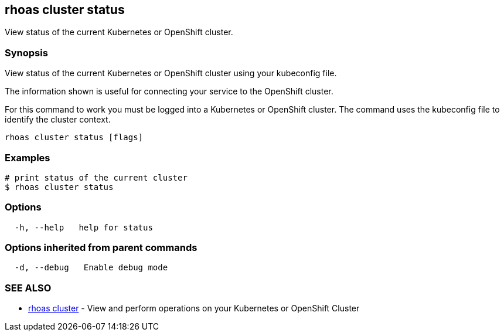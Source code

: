 == rhoas cluster status

View status of the current Kubernetes or OpenShift cluster.

=== Synopsis

View status of the current Kubernetes or OpenShift cluster using your
kubeconfig file.

The information shown is useful for connecting your service to the
OpenShift cluster.

For this command to work you must be logged into a Kubernetes or
OpenShift cluster. The command uses the kubeconfig file to identify the
cluster context.

....
rhoas cluster status [flags]
....

=== Examples

....
# print status of the current cluster
$ rhoas cluster status
....

=== Options

....
  -h, --help   help for status
....

=== Options inherited from parent commands

....
  -d, --debug   Enable debug mode
....

=== SEE ALSO

* link:rhoas_cluster.adoc[rhoas cluster] - View and perform operations on
your Kubernetes or OpenShift Cluster
